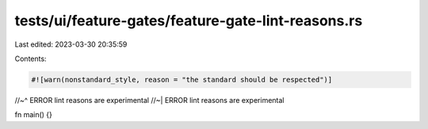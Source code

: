 tests/ui/feature-gates/feature-gate-lint-reasons.rs
===================================================

Last edited: 2023-03-30 20:35:59

Contents:

.. code-block:: rs

    #![warn(nonstandard_style, reason = "the standard should be respected")]
//~^ ERROR lint reasons are experimental
//~| ERROR lint reasons are experimental

fn main() {}


